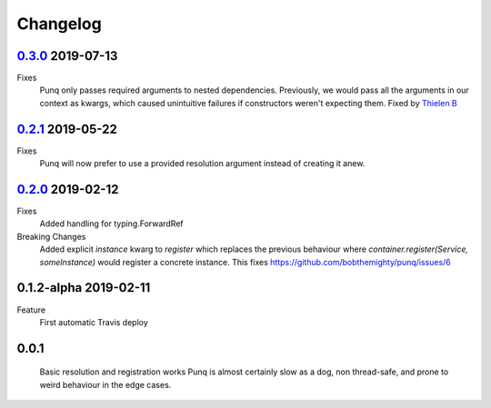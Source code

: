 Changelog
=========

`0.3.0`_ 2019-07-13
-------------------
Fixes
    Punq only passes required arguments to nested dependencies. Previously, we would pass
    all the arguments in our context as kwargs, which caused unintuitive failures if constructors
    weren't expecting them.
    Fixed by `Thielen B`_

`0.2.1`_ 2019-05-22
-------------------
Fixes
    Punq will now prefer to use a provided resolution argument instead of creating it anew.

`0.2.0`_ 2019-02-12
-------------------
Fixes
    Added handling for typing.ForwardRef

Breaking Changes
    Added explicit `instance` kwarg to `register` which replaces the previous behaviour where
    `container.register(Service, someInstance)` would register a concrete instance.
    This fixes https://github.com/bobthemighty/punq/issues/6

0.1.2-alpha 2019-02-11
----------------------
Feature
    First automatic Travis deploy

0.0.1
-----
    Basic resolution and registration works
    Punq is almost certainly slow as a dog, non thread-safe, and prone to weird behaviour in the edge cases.

.. _0.2.0: https://github.com/bobthemighty/punq/compare/v0.1.2-alpha...v0.2
.. _0.2.1: https://github.com/bobthemighty/punq/compare/v0.2...v0.2.1
.. _0.3.0: https://github.com/bobthemighty/punq/compare/v0.2.1...v0.3.0
.. _Thielen B: https://github.com/FourSpotProject
